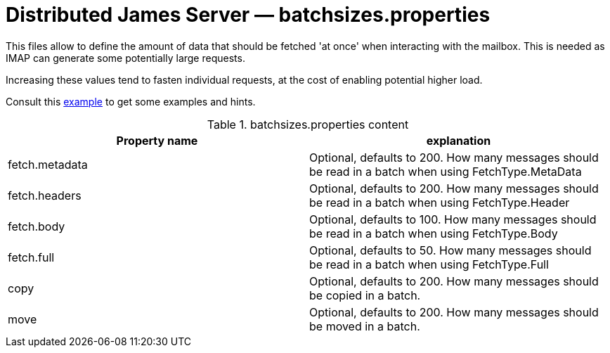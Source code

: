 = Distributed James Server &mdash; batchsizes.properties
:navtitle: batchsizes.properties

This files allow to define the amount of data that should be fetched 'at once' when interacting with the mailbox. This is
needed as IMAP can generate some potentially large requests.

Increasing these values tend to fasten individual requests, at the cost of enabling potential higher load.

Consult this link:https://github.com/apache/james-project/blob/master/server/container/guice/cassandra-rabbitmq-guice/sample-configuration/batchsizes.properties[example]
to get some examples and hints.

.batchsizes.properties content
|===
| Property name | explanation

| fetch.metadata
| Optional, defaults to 200. How many messages should be read in a batch when using FetchType.MetaData

| fetch.headers
| Optional, defaults to 200. How many messages should be read in a batch when using FetchType.Header

| fetch.body
| Optional, defaults to 100. How many messages should be read in a batch when using FetchType.Body

| fetch.full
| Optional, defaults to 50. How many messages should be read in a batch when using FetchType.Full

| copy
| Optional, defaults to 200. How many messages should be copied in a batch.

| move
| Optional, defaults to 200. How many messages should be moved in a batch.

|===